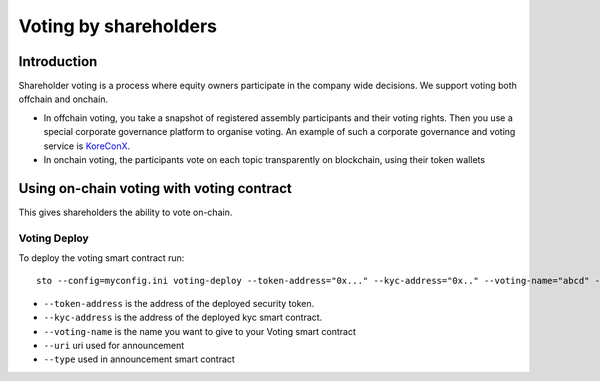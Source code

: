 ======================
Voting by shareholders
======================

Introduction
============

Shareholder voting is a process where equity owners participate in the company wide decisions. We support voting both offchain and onchain.

* In offchain voting, you take a snapshot of registered assembly participants and their voting rights. Then you use a special corporate governance platform to organise voting. An example of such a corporate governance and voting service is `KoreConX <https://koreconx.com>`_.

* In onchain voting, the participants vote on each topic transparently on blockchain, using their token wallets

Using on-chain voting with voting contract
==========================================

This gives shareholders the ability to vote on-chain.

Voting Deploy
-------------
To deploy the voting smart contract run::

    sto --config=myconfig.ini voting-deploy --token-address="0x..." --kyc-address="0x.." --voting-name="abcd" --uri="http://tokenmarket.net" --type="0"

- ``--token-address`` is the address of the deployed security token.
- ``--kyc-address`` is the address of the deployed kyc smart contract.
- ``--voting-name`` is the name you want to give to your Voting smart contract
- ``--uri`` uri used for announcement
- ``--type`` used in announcement smart contract
